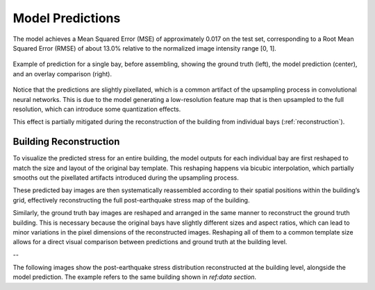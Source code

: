 .. _prediction_section:

Model Predictions
=================

The model achieves a Mean Squared Error (MSE) of approximately 0.017 on the
test set, corresponding to a Root Mean Squared Error (RMSE) of about 13.0%
relative to the normalized image intensity range [0, 1].

.. figure:: _static/predictions/predictions_bay.png
   :width: 80%
   :align: center
   :alt: Single bay prediction before assembling

   Example of prediction for a single bay, before assembling, showing
   the ground truth (left), the model prediction (center), and an overlay
   comparison (right).

Notice that the predictions are slightly pixellated, which is a common
artifact of the upsampling process in convolutional neural networks.
This is due to the model generating a low-resolution feature map that is
then upsampled to the full resolution, which can introduce some quantization
effects.

This effect is partially mitigated during the reconstruction of the building
from individual bays (:ref:`reconstruction`).

.. _reconstruction:
Building Reconstruction
-----------------------

To visualize the predicted stress for an entire building, the model outputs
for each individual bay are first reshaped to match the size and layout of
the original bay template.
This reshaping happens via bicubic interpolation, which partially smooths out
the pixellated artifacts introduced during the upsampling process.

These predicted bay images are then systematically reassembled according to
their spatial positions within the building’s grid, effectively reconstructing
the full post-earthquake stress map of the building.

Similarly, the ground truth bay images are reshaped and arranged in the same
manner to reconstruct the ground truth building.
This is necessary because the original bays have slightly different sizes and
aspect ratios, which can lead to minor variations in the pixel dimensions of
the reconstructed images.
Reshaping all of them to a common template size allows for a direct visual
comparison between predictions and ground truth at the building level.

--

The following images show the post-earthquake stress distribution reconstructed
at the building level, alongside the model prediction.
The example refers to the same building shown in `ref:data section`.

.. raw:: html

    <div style="display: flex; justify-content: center; gap: 40px;">

      <div style="text-align: center;">
        <img src="_static/predictions/groundtruth_DP_A_1000.png" width="400px" alt="Post-earthquake reconstructed image">
        <p><em>Post-earthquake stress for the building</em></p>
      </div>

      <div style="text-align: center;">
        <img src="_static/predictions/predicted_DP_A_1000.png" width="400px" alt="Predicted reconstructed image">
        <p><em>Model prediction of post-earthquake stress</em></p>
      </div>

    </div>

